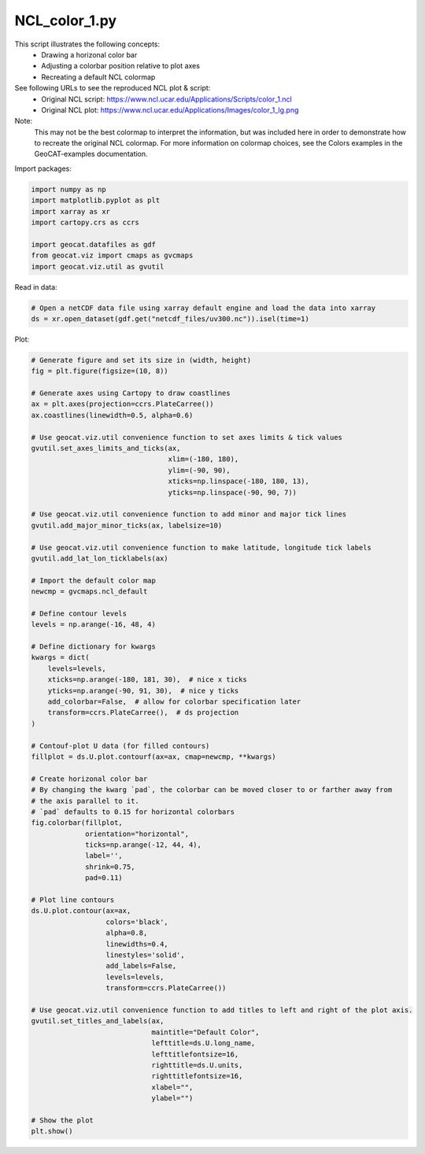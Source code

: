 
.. DO NOT EDIT.
.. THIS FILE WAS AUTOMATICALLY GENERATED BY SPHINX-GALLERY.
.. TO MAKE CHANGES, EDIT THE SOURCE PYTHON FILE:
.. "gallery/Contours/NCL_color_1.py"
.. LINE NUMBERS ARE GIVEN BELOW.

.. only:: html

    .. note::
        :class: sphx-glr-download-link-note

        Click :ref:`here <sphx_glr_download_gallery_Contours_NCL_color_1.py>`
        to download the full example code

.. rst-class:: sphx-glr-example-title

.. _sphx_glr_gallery_Contours_NCL_color_1.py:


NCL_color_1.py
===============
This script illustrates the following concepts:
   - Drawing a horizonal color bar
   - Adjusting a colorbar position relative to plot axes
   - Recreating a default NCL colormap

See following URLs to see the reproduced NCL plot & script:
    - Original NCL script: https://www.ncl.ucar.edu/Applications/Scripts/color_1.ncl
    - Original NCL plot: https://www.ncl.ucar.edu/Applications/Images/color_1_lg.png

Note:
    This may not be the best colormap to interpret the information, but was included here in order to
    demonstrate how to recreate the original NCL colormap. For more information on colormap choices, see the
    Colors examples in the GeoCAT-examples documentation.

.. GENERATED FROM PYTHON SOURCE LINES 20-21

Import packages:

.. GENERATED FROM PYTHON SOURCE LINES 21-31

.. code-block:: default


    import numpy as np
    import matplotlib.pyplot as plt
    import xarray as xr
    import cartopy.crs as ccrs

    import geocat.datafiles as gdf
    from geocat.viz import cmaps as gvcmaps
    import geocat.viz.util as gvutil








.. GENERATED FROM PYTHON SOURCE LINES 32-33

Read in data:

.. GENERATED FROM PYTHON SOURCE LINES 33-37

.. code-block:: default


    # Open a netCDF data file using xarray default engine and load the data into xarray
    ds = xr.open_dataset(gdf.get("netcdf_files/uv300.nc")).isel(time=1)








.. GENERATED FROM PYTHON SOURCE LINES 38-39

Plot:

.. GENERATED FROM PYTHON SOURCE LINES 39-111

.. code-block:: default


    # Generate figure and set its size in (width, height)
    fig = plt.figure(figsize=(10, 8))

    # Generate axes using Cartopy to draw coastlines
    ax = plt.axes(projection=ccrs.PlateCarree())
    ax.coastlines(linewidth=0.5, alpha=0.6)

    # Use geocat.viz.util convenience function to set axes limits & tick values
    gvutil.set_axes_limits_and_ticks(ax,
                                     xlim=(-180, 180),
                                     ylim=(-90, 90),
                                     xticks=np.linspace(-180, 180, 13),
                                     yticks=np.linspace(-90, 90, 7))

    # Use geocat.viz.util convenience function to add minor and major tick lines
    gvutil.add_major_minor_ticks(ax, labelsize=10)

    # Use geocat.viz.util convenience function to make latitude, longitude tick labels
    gvutil.add_lat_lon_ticklabels(ax)

    # Import the default color map
    newcmp = gvcmaps.ncl_default

    # Define contour levels
    levels = np.arange(-16, 48, 4)

    # Define dictionary for kwargs
    kwargs = dict(
        levels=levels,
        xticks=np.arange(-180, 181, 30),  # nice x ticks
        yticks=np.arange(-90, 91, 30),  # nice y ticks
        add_colorbar=False,  # allow for colorbar specification later
        transform=ccrs.PlateCarree(),  # ds projection
    )

    # Contouf-plot U data (for filled contours)
    fillplot = ds.U.plot.contourf(ax=ax, cmap=newcmp, **kwargs)

    # Create horizonal color bar
    # By changing the kwarg `pad`, the colorbar can be moved closer to or farther away from
    # the axis parallel to it.
    # `pad` defaults to 0.15 for horizontal colorbars
    fig.colorbar(fillplot,
                 orientation="horizontal",
                 ticks=np.arange(-12, 44, 4),
                 label='',
                 shrink=0.75,
                 pad=0.11)

    # Plot line contours
    ds.U.plot.contour(ax=ax,
                      colors='black',
                      alpha=0.8,
                      linewidths=0.4,
                      linestyles='solid',
                      add_labels=False,
                      levels=levels,
                      transform=ccrs.PlateCarree())

    # Use geocat.viz.util convenience function to add titles to left and right of the plot axis.
    gvutil.set_titles_and_labels(ax,
                                 maintitle="Default Color",
                                 lefttitle=ds.U.long_name,
                                 lefttitlefontsize=16,
                                 righttitle=ds.U.units,
                                 righttitlefontsize=16,
                                 xlabel="",
                                 ylabel="")

    # Show the plot
    plt.show()



.. image:: /gallery/Contours/images/sphx_glr_NCL_color_1_001.png
    :alt: Zonal Wind, Default Color, m/s
    :class: sphx-glr-single-img






.. rst-class:: sphx-glr-timing

   **Total running time of the script:** ( 0 minutes  0.402 seconds)


.. _sphx_glr_download_gallery_Contours_NCL_color_1.py:


.. only :: html

 .. container:: sphx-glr-footer
    :class: sphx-glr-footer-example



  .. container:: sphx-glr-download sphx-glr-download-python

     :download:`Download Python source code: NCL_color_1.py <NCL_color_1.py>`



  .. container:: sphx-glr-download sphx-glr-download-jupyter

     :download:`Download Jupyter notebook: NCL_color_1.ipynb <NCL_color_1.ipynb>`


.. only:: html

 .. rst-class:: sphx-glr-signature

    `Gallery generated by Sphinx-Gallery <https://sphinx-gallery.github.io>`_
